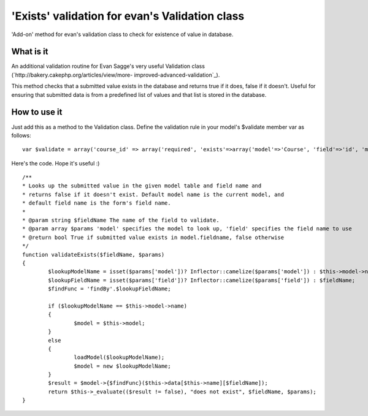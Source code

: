 'Exists' validation for evan's Validation class
===============================================

'Add-on' method for evan's validation class to check for existence of
value in database.


What is it
~~~~~~~~~~

An additional validation routine for Evan Sagge's very useful
Validation class (`http://bakery.cakephp.org/articles/view/more-
improved-advanced-validation`_).

This method checks that a submitted value exists in the database and
returns true if it does, false if it doesn't. Useful for ensuring that
submitted data is from a predefined list of values and that list is
stored in the database.


How to use it
~~~~~~~~~~~~~

Just add this as a method to the Validation class. Define the
validation rule in your model's $validate member var as follows:

::

    
    var $validate = array('course_id' => array('required', 'exists'=>array('model'=>'Course', 'field'=>'id', 'message'=>'Invalid course ID')));



Here's the code. Hope it's useful :)

::

    
        /**
        * Looks up the submitted value in the given model table and field name and 
        * returns false if it doesn't exist. Default model name is the current model, and
        * default field name is the form's field name.
        * 
        * @param string $fieldName The name of the field to validate.
        * @param array $params 'model' specifies the model to look up, 'field' specifies the field name to use    
        * @return bool True if submitted value exists in model.fieldname, false otherwise
        */
        function validateExists($fieldName, $params)
        {
        	$lookupModelName = isset($params['model'])? Inflector::camelize($params['model']) : $this->model->name;
        	$lookupFieldName = isset($params['field'])? Inflector::camelize($params['field']) : $fieldName;
        	$findFunc = 'findBy'.$lookupFieldName;
        	
        	if ($lookupModelName == $this->model->name)
        	{
        		$model = $this->model;
        	}
        	else
        	{
        		loadModel($lookupModelName);
        		$model = new $lookupModelName;
        	}
        	$result = $model->{$findFunc}($this->data[$this->name][$fieldName]);
        	return $this->_evaluate(($result != false), "does not exist", $fieldName, $params);
        }



.. _http://bakery.cakephp.org/articles/view/more-improved-advanced-validation: http://bakery.cakephp.org/articles/view/more-improved-advanced-validation

.. author:: farez
.. categories:: articles, snippets
.. tags:: validation exists 1.,Snippets

